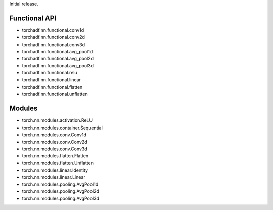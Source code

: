 Initial release.

Functional API
--------------

+ torchadf.nn.functional.conv1d
+ torchadf.nn.functional.conv2d
+ torchadf.nn.functional.conv3d

+ torchadf.nn.functional.avg_pool1d
+ torchadf.nn.functional.avg_pool2d
+ torchadf.nn.functional.avg_pool3d

+ torchadf.nn.functional.relu

+ torchadf.nn.functional.linear

+ torchadf.nn.functional.flatten
+ torchadf.nn.functional.unflatten


Modules
-------

+ torch.nn.modules.activation.ReLU

+ torch.nn.modules.container.Sequential

+ torch.nn.modules.conv.Conv1d
+ torch.nn.modules.conv.Conv2d
+ torch.nn.modules.conv.Conv3d

+ torch.nn.modules.flatten.Flatten
+ torch.nn.modules.flatten.Unflatten

+ torch.nn.modules.linear.Identity
+ torch.nn.modules.linear.Linear

+ torch.nn.modules.pooling.AvgPool1d
+ torch.nn.modules.pooling.AvgPool2d
+ torch.nn.modules.pooling.AvgPool3d
